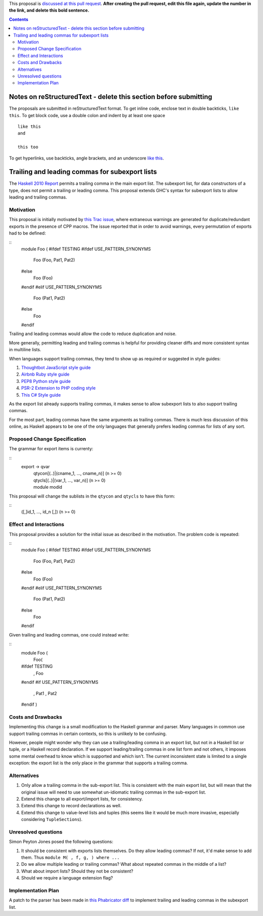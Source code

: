 .. proposal-number:: Leave blank. This will be filled in when the proposal is
                     accepted.

.. trac-ticket:: 12389

.. implemented:: Leave blank. This will be filled in with the first GHC version which
                 implements the described feature.

.. highlight:: haskell

This proposal is `discussed at this pull request <https://github.com/ghc-proposals/ghc-proposals/pull/0>`_. **After creating the pull request, edit this file again, update the number in the link, and delete this bold sentence.**

.. contents::

Notes on reStructuredText - delete this section before submitting
==================================================================

The proposals are submitted in reStructuredText format.  To get inline code, enclose text in double backticks, ``like this``.  To get block code, use a double colon and indent by at least one space

::

 like this
 and

 this too

To get hyperlinks, use backticks, angle brackets, and an underscore `like this <http://www.haskell.org/>`_.   


Trailing and leading commas for subexport lists
==============

The `Haskell 2010 Report <https://www.haskell.org/onlinereport/haskell2010/haskellch5.html#x11-1000005.2>`_ permits a trailing comma in the main export list.
The subexport list, for data constructors of a type, does not permit a trailing or leading comma.
This proposal extends GHC's syntax for subexport lists to allow leading and trailing commas.

Motivation
------------

This proposal is initially motivated by `this Trac issue <https://ghc.haskell.org/trac/ghc/ticket/12389>`_, where extraneous warnings are generated for duplicate/redundant exports in the presence of CPP macros.
The issue reported that in order to avoid warnings, every permutation of exports had to be defined:

::
 module Foo (
 #ifdef TESTING
 #ifdef USE_PATTERN_SYNONYMS
   Foo (Foo, Pat1, Pat2)
 #else
   Foo (Foo)
 #endif
 #elif USE_PATTERN_SYNONYMS
   Foo (Pat1, Pat2)
 #else
   Foo
 #endif

Trailing and leading commas would allow the code to reduce duplication and noise.

More generally, permitting leading and trailing commas is helpful for providing cleaner diffs and more consistent syntax in multiline lists.

When languages support trailing commas, they tend to show up as required or suggested in style guides:

1. `Thoughtbot JavaScript style guide <https://github.com/thoughtbot/guides/tree/master/style/javascript>`_
#. `Airbnb Ruby style guide <https://github.com/airbnb/ruby#multiline-hashes>`_
#. `PEP8 Python style guide <https://www.python.org/dev/peps/pep-0008/#when-to-use-trailing-commas>`_
#. `PSR-2 Extension to PHP coding style <https://github.com/php-fig-rectified/fig-rectified-standards/blob/master/PSR-2-R-coding-style-guide-additions.md>`_
#. `This C# Style guide <https://github.com/dvdsgl/csharp-in-style#enums>`_

As the export list already supports trailing commas, it makes sense to allow subexport lists to also support trailing commas.

For the most part, leading commas have the same arguments as trailing commas.
There is much less discussion of this online, as Haskell appears to be one of the only languages that generally prefers leading commas for lists of any sort.

Proposed Change Specification
-----------------------------
The grammar for export items is currenty:

::
 export -> qvar
         | qtycon[(..)|(cname_1, ..., cname_n)]  (n >= 0)
         | qtycls[(..)|(var_1, ..., var_n)]      (n >= 0)
         | module modid

This proposal will change the sublists in the ``qtycon`` and ``qtycls`` to have this form:

::
 ([,]id_1, ..., id_n [,]) (n >= 0)

Effect and Interactions
-----------------------
This proposal provides a solution for the initial issue as described in the motivation.
The problem code is repeated:

::
 module Foo (
 #ifdef TESTING
 #ifdef USE_PATTERN_SYNONYMS
   Foo (Foo, Pat1, Pat2)
 #else
   Foo (Foo)
 #endif
 #elif USE_PATTERN_SYNONYMS
   Foo (Pat1, Pat2)
 #else
   Foo
 #endif

Given trailing and leading commas, one could instead write:

::
 module Foo (
   Foo(
 #ifdef TESTING
     , Foo
 #endif
 #if USE_PATTERN_SYNONYMS
     , Pat1
     , Pat2
 #endif
 )

Costs and Drawbacks
-------------------
Implementing this change is a small modification to the Haskell grammar and parser.
Many languages in common use support trailing commas in certain contexts, so this is unlikely to be confusing.

However, people might wonder why they can use a trailing/leading comma in an export list, but not in a Haskell list or tuple, or a Haskell record declaration.
If we support leading/trailing commas in one list form and not others, it imposes some mental overhead to know which is supported and which isn't.
The current inconsistent state is limited to a single exception: the export list is the only place in the grammar that supports a trailing comma.

Alternatives
------------

1. Only allow a trailing comma in the sub-export list.
   This is consistent with the main export list, but will mean that the original issue will need to use somewhat un-idiomatic trailing commas in the sub-export list.
#. Extend this change to all export/import lists, for consistency.
#. Extend this change to record declarations as well.
#. Extend this change to value-level lists and tuples (this seems like it would be much more invasive, especially considering ``TupleSections``).

Unresolved questions
--------------------
Simon Peyton Jones posed the following questions:

1. It should be consistent with exports lists themselves. 
   Do they allow leading commas? If not, it'd make sense to add them. 
   Thus ``module M( , f, g, ) where ...``
#. Do we allow multiple leading or trailing commas?
   What about repeated commas in the middle of a list?
#. What about import lists? Should they not be consistent?
#. Should we require a language extension flag?

Implementation Plan
-------------------
A patch to the parser has been made in `this Phabricator diff <https://phabricator.haskell.org/D4134>`_ to implement trailing and leading commas in the subexport list.
